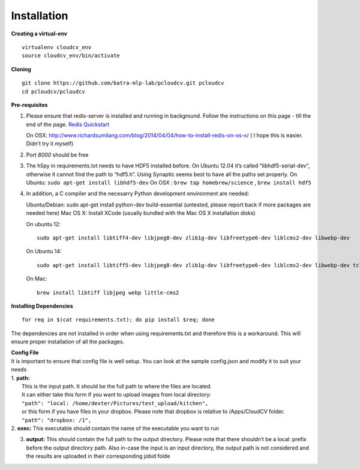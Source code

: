 Installation
************
**Creating a virtual-env**

::

    virtualenv cloudcv_env
    source cloudcv_env/bin/activate

**Cloning**

::

    git clone https://github.com/batra-mlp-lab/pcloudcv.git pcloudcv
    cd pcloudcv/pcloudcv

**Pre-requisites**

1. Please ensure that redis-server is installed and running in
   background. Follow the instructions on this page - till the end of
   the page. `Redis Quickstart`_

   On OSX:
   http://www.richardsumilang.com/blog/2014/04/04/how-to-install-redis-on-os-x/
   ( I hope this is easier. Didn’t try it myself)

2. Port *8000* should be free
3. The h5py in requirements.txt needs to have HDF5 installed before. On
   Ubuntu 12.04 it’s called “libhdf5-serial-dev”, otherwise it cannot
   find the path to “hdf5.h”. Using Synaptic seems best to have all the
   paths set properly. On Ubuntu: ``sudo apt-get install libhdf5-dev``
   On OSX : ``brew tap homebrew/science`` , ``brew install hdf5``
4. In addition, a C compiler and the necesarry Python development
   environment are needed:

   Ubuntu/Debian: sudo apt-get install python-dev build-essential
   (untested, please report back if more packages are needed here) Mac
   OS X: Install XCode (usually bundled with the Mac OS X installation
   disks)

   On ubuntu 12:

   ::

       sudo apt-get install libtiff4-dev libjpeg8-dev zlib1g-dev libfreetype6-dev liblcms2-dev libwebp-dev    tcl8.5-dev tk8.5-dev python-tk

   On Ubuntu 14:

   ::

       sudo apt-get install libtiff5-dev libjpeg8-dev zlib1g-dev libfreetype6-dev liblcms2-dev libwebp-dev tcl8.6-dev tk8.6-dev python-tk

   On Mac:

   ::

       brew install libtiff libjpeg webp little-cms2

**Installing Dependencies**

::

    for req in $(cat requirements.txt); do pip install $req; done

The dependencies are not installed in order when using requirements.txt
and therefore this is a workaround. This will ensure proper installation
of all the packages.

| **Config File**
| It is important to ensure that config file is well setup. You can look
  at the sample config.json and modify it to suit your needs
| 1. **path:**
|  This is the input path. It should be the full path to where the files
  are located.
|  It can either take this form if you want to upload images from local
  directory:
|  ``"path": "local: /home/dexter/Pictures/test_upload/kitchen",``
|  or this form if you have files in your dropbox. Please note that
  dropbox is relative to /Apps/CloudCV folder.
|  ``"path": "dropbox: /1",``
| 2. **exec:** This executable should contain the name of the executable
  you want to run

3. **output:** This should contain the full path to the output
   directory. Please note that there shouldn’t be a local: prefix before
   the output directory path. Also in-case the input is an input
   directory, the output path is not considered and the results are
   uploaded in their corresponding jobid folde

.. _Redis Quickstart: http://redis.io/topics/quickstart